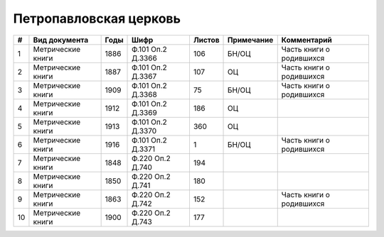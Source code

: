 
.. Church datasheet RST template
.. Autogenerated by cfp-sphinx.py

.. index:: Петропавловская церковь

Петропавловская церковь
=======================

.. list-table::
   :header-rows: 1

   * - #
     - Вид документа
     - Годы
     - Шифр
     - Листов
     - Примечание
     - Комментарий

   * - 1
     - Метрические книги
     - 1886
     - Ф.101 Оп.2 Д.3366
     - 106
     - БН/ОЦ
     - Часть книги о родившихся
   * - 2
     - Метрические книги
     - 1887
     - Ф.101 Оп.2 Д.3367
     - 107
     - ОЦ
     - Часть книги о родившихся
   * - 3
     - Метрические книги
     - 1909
     - Ф.101 Оп.2 Д.3368
     - 75
     - БН/ОЦ
     - Часть книги о родившихся
   * - 4
     - Метрические книги
     - 1912
     - Ф.101 Оп.2 Д.3369
     - 186
     - ОЦ
     - 
   * - 5
     - Метрические книги
     - 1913
     - Ф.101 Оп.2 Д.3370
     - 360
     - ОЦ
     - 
   * - 6
     - Метрические книги
     - 1916
     - Ф.101 Оп.2 Д.3371
     - 1
     - БН/ОЦ
     - Часть книги о родившихся
   * - 7
     - Метрические книги
     - 1848
     - Ф.220 Оп.2 Д.740
     - 194
     - 
     - 
   * - 8
     - Метрические книги
     - 1850
     - Ф.220 Оп.2 Д.741
     - 180
     - 
     - 
   * - 9
     - Метрические книги
     - 1863
     - Ф.220 Оп.2 Д.742
     - 152
     - 
     - Часть книги о родившихся
   * - 10
     - Метрические книги
     - 1900
     - Ф.220 Оп.2 Д.743
     - 177
     - 
     - 


